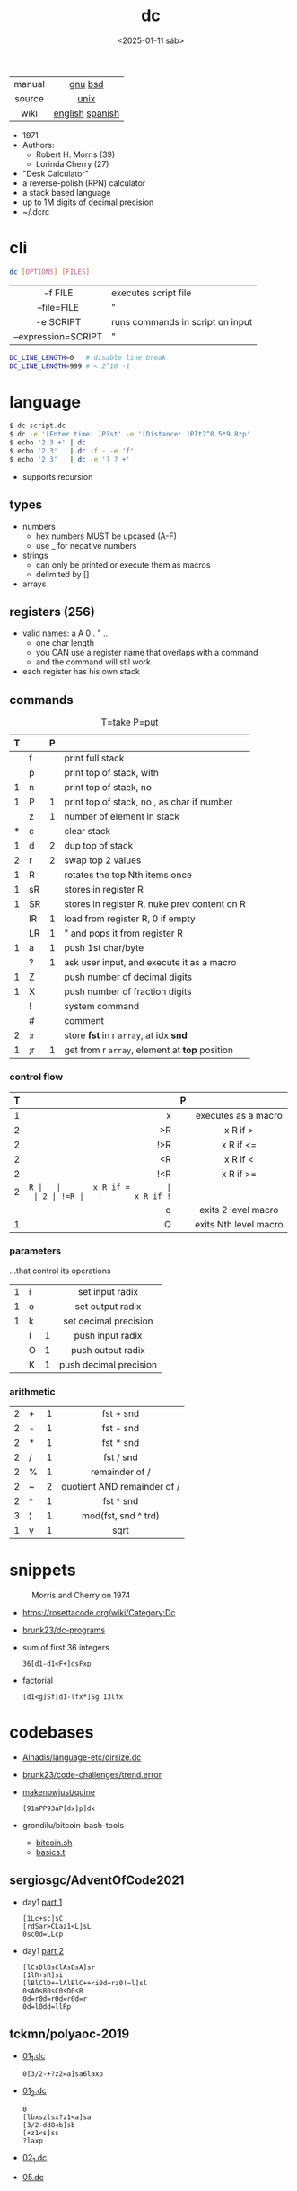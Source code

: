 #+TITLE: dc
#+DATE: <2025-01-11 sáb>

|--------+-----------------|
|  <c>   |       <c>       |
| manual |     [[https://www.gnu.org/software/bc/manual/dc-1.05/html_mono/dc.html][gnu]] [[https://wolfram.schneider.org/bsd/7thEdManVol2/dc/dc.html][bsd]]     |
| source |      [[https://github.com/dspinellis/unix-history-repo/blob/Research-V7-Snapshot-Development/usr/src/cmd/dc/dc.c][unix]]       |
|  wiki  | [[https://en.wikipedia.org/wiki/Dc_(computer_program)][english]] [[https://es.wikipedia.org/wiki/DC_(Unix)][spanish]] |
|--------+-----------------|

- 1971
- Authors:
  - Robert H. Morris (39)
  - Lorinda Cherry (27)
- "Desk Calculator"
- a reverse-polish (RPN) calculator
- a stack based language
- up to 1M digits of decimal precision
- ~/.dcrc

* cli

#+begin_src sh
  dc [OPTIONS] [FILES]
#+end_src

|---------------------+----------------------------------|
|         <c>         |                                  |
|       -f FILE       | executes script file             |
|     --file=FILE     | "                                |
|      -e SCRIPT      | runs commands in script on input |
| --expression=SCRIPT | "                                |
|---------------------+----------------------------------|

#+begin_src sh
  DC_LINE_LENGTH=0   # disable line break
  DC_LINE_LENGTH=999 # < 2^16 -1
#+end_src

* language

#+begin_src sh
  $ dc script.dc
  $ dc -e '[Enter time: ]P?st' -e '[Distance: ]Plt2^0.5*9.8*p'
  $ echo '2 3 +' | dc
  $ echo '2 3'   | dc -f - -e 'f'
  $ echo '2 3'   | dc -e '? ? +'
#+end_src

- supports recursion

** types

- numbers
  - hex numbers MUST be upcased (A-F)
  - use _ for negative numbers
- strings
  - can only be printed or execute them as macros
  - delimited by []
- arrays

** registers (256)

- valid names: a A 0 . " ...
  - one char length
  - you CAN use a register name that overlaps with a command
  - and the command will stil work
- each register has his own stack

** commands
#+CAPTION: T=take P=put
|---+----+---+-----------------------------------------------|
| T |    | P |                                               |
|---+----+---+-----------------------------------------------|
|   | f  |   | print full stack                              |
|   | p  |   | print top of stack, with \n                   |
| 1 | n  |   | print top of stack, no \n                     |
| 1 | P  | 1 | print top of stack, no \n, as char if number  |
|---+----+---+-----------------------------------------------|
|   | z  | 1 | number of element in stack                    |
| * | c  |   | clear stack                                   |
| 1 | d  | 2 | dup top of stack                              |
| 2 | r  | 2 | swap top 2 values                             |
| 1 | R  |   | rotates the top Nth items once                |
|---+----+---+-----------------------------------------------|
| 1 | sR |   | stores in register R                          |
| 1 | SR |   | stores in register R, nuke prev content on R  |
|   | lR | 1 | load from register R, 0 if empty              |
|   | LR | 1 | " and pops it from register R                 |
|---+----+---+-----------------------------------------------|
| 1 | a  | 1 | push 1st char/byte                            |
|   | ?  | 1 | ask user input, and execute it as a macro     |
| 1 | Z  |   | push number of decimal digits                 |
| 1 | X  |   | push number of fraction digits                |
|---+----+---+-----------------------------------------------|
|   | !  |   | system command                                |
|   | #  |   | comment                                       |
| 2 | :r |   | store *fst* in r =array=, at idx *snd*        |
| 1 | ;r | 1 | get from r =array=, element at *top* position |
|---+----+---+-----------------------------------------------|
*** control flow
|---+-----+---+-----------------------|
|   | <r> |   |          <c>          |
| T |     | P |                       |
|---+-----+---+-----------------------|
| 1 |   x |   |  executes as a macro  |
| 2 |  >R |   |       x R if >        |
| 2 | !>R |   |       x R if <=       |
| 2 |  <R |   |       x R if <        |
| 2 | !<R |   |       x R if >=       |
| 2 |  =R |   |       x R if =        |
| 2 | !=R |   |       x R if !=       |
|   |   q |   |  exits 2 level macro  |
| 1 |   Q |   | exits Nth level macro |
|---+-----+---+-----------------------|
*** parameters
...that control its operations
|---+---+---+------------------------|
|   |   |   |          <c>           |
| 1 | i |   |    set input radix     |
| 1 | o |   |    set output radix    |
| 1 | k |   | set decimal precision  |
|   | I | 1 |    push input radix    |
|   | O | 1 |   push output radix    |
|   | K | 1 | push decimal precision |
|---+---+---+------------------------|
*** arithmetic
|---+---+---+-----------------------------|
|   |   |   |             <c>             |
| 2 | + | 1 |          fst + snd          |
| 2 | - | 1 |          fst - snd          |
| 2 | * | 1 |          fst * snd          |
| 2 | / | 1 |          fst / snd          |
| 2 | % | 1 |       remainder of /        |
| 2 | ~ | 2 | quotient AND remainder of / |
| 2 | ^ | 1 |          fst ^ snd          |
| 3 | ¦ | 1 |     mod(fst, snd ^ trd)     |
| 1 | v | 1 |            sqrt             |
|---+---+---+-----------------------------|
* snippets

#+CAPTION: Morris and Cherry on 1974
[[./morrischerry74-bright.png]]

- https://rosettacode.org/wiki/Category:Dc
- [[https://github.com/brunk23/dc-programs][brunk23/dc-programs]]
- sum of first 36 integers
  #+begin_src
  36[d1-d1<F+]dsFxp
  #+end_src
- factorial
  #+begin_src
  [d1<g]Sf[d1-lfx*]Sg 13lfx
  #+end_src

* codebases
- [[https://github.com/Alhadis/language-etc/blob/1455feb6de582239b67e8bbde8086569db377e3d/samples/dirsize.dc][Alhadis/language-etc/dirsize.dc]]
- [[https://github.com/brunk23/code-challenges/blob/7b7afc5088142102ce9610cbda7bac5cd9583829/trend.error][brunk23/code-challenges/trend.error]]
- [[https://github.com/makenowjust/quine/blob/1d33bee091f4b37352f5f5c2dd5813095da331e9/quine.dc][makenowjust/quine]]
  #+begin_src
  [91aPP93aP[dx]p]dx
  #+end_src
- grondilu/bitcoin-bash-tools
  - [[https://github.com/grondilu/bitcoin-bash-tools/blob/master/bitcoin.sh][bitcoin.sh]]
  - [[https://github.com/grondilu/bitcoin-bash-tools/blob/master/t/basics.t][basics.t]]
** sergiosgc/AdventOfCode2021

- day1 [[https://github.com/sergiosgc/AdventOfCode2021/blob/main/src/day01/one.dc][part 1]]
  #+begin_src
  [1Lc+sc]sC
  [rdSar>CLaz1<L]sL
  0sc0d=LLcp
  #+end_src
- day1 [[https://github.com/sergiosgc/AdventOfCode2021/blob/main/src/day01/two.dc][part 2]]
  #+begin_src
  [lCsDlBsClAsBsA]sr
  [1lR+sR]si
  [lBlClD++lAlBlC++<i0d=rz0!=l]sl
  0sA0sB0sC0sD0sR
  0d=r0d=r0d=r0d=r
  0d=l0dd=llRp
  #+end_src

** tckmn/polyaoc-2019

- [[https://github.com/tckmn/polyaoc-2019/blob/master/01/dc/01_1.dc][01_1.dc]]
  #+begin_src
    0[3/2-+?z2=a]sa6laxp
  #+end_src
- [[https://github.com/tckmn/polyaoc-2019/blob/master/01/dc/01_2.dc][01_2.dc]]
  #+begin_src
    0
    [lbxszlsx?z1<a]sa
    [3/2-dd8<b]sb
    [+z1<s]ss
    ?laxp
  #+end_src
- [[https://github.com/tckmn/polyaoc-2019/blob/master/02/dc/02_1.dc][02_1.dc]]
- [[https://github.com/tckmn/polyaoc-2019/blob/master/05/dc/05.dc][05.dc]]

* articles

#+ATTR_ORG: :width 200
#+CAPTION: Robert H. Morris in 1988
[[./morris88.jpg]]

- 24 [[https://bash-hackers.gabe565.com/howto/calculate-dc/][Calculating with dc - The Bash Hackers Wiki]]
- 22 [[https://blogs.perl.org/users/laurent_r/2022/07/perl-weekly-challenge-173-sylvesters-sequence-in-dc.html][Perl Weekly Challenge 173: Sylvester's Sequence in dc]]
- 21 [[https://psychocod3r.wordpress.com/2021/05/08/obfuscated-unix-scripting-with-dc/][Obfuscated Unix Scripting with dc]]
- 21 https://www.computerhope.com/unix/udc.htm
- 20 [[http://web.archive.org/web/20200607102626/https://ben165.github.io/unix_dc/index.html][A deeper introduction in Unix dc]]
- 18 [[https://eklitzke.org/summing-integer-ranges-with-dc][Summing Integer Ranges With dc]]
- 97 [[https://wolfram.schneider.org/bsd/7thEdManVol2/dc/dc.pdf]]
- ?? [[https://cs.unh.edu/~charpov/dc.html][Fun with dc]]

* videos

#+CAPTION: Lorinda Cherry in 1982
#+ATTR_HTML: :width 400
[[./dc_bell.png]]

- 23 [[https://www.youtube.com/watch?v=9M8sQrrS_f8][RPN, dc, and the HP-12C]]
- 23 [[https://www.youtube.com/watch?v=MDENRcTWDSY][Découvrons & Programmons "dc" (desk calculator) - 1971]] [[https://blog.univ-angers.fr/mathsinfo/dc/][(article)]]
- 21 [[https://www.youtube.com/watch?v=WxCP8oHq_Ss][The Genius of the "dc" Desktop Calculator]]
- 11 [[https://okpanico-wordpress-com.translate.goog/2011/07/04/dc-desk-calculator-antenato-di-bc-calc-e-altri-ancora/?_x_tr_sl=it&_x_tr_tl=en&_x_tr_hl=es&_x_tr_pto=wapp][dc = desk calculator, antenato di bc, calc e altri ancora [Translation]​]]
- 82 [[https://youtu.be/XvDZLjaCJuw?t=921][UNIX: Making Computers Easier To Use]]

* implementations

- Rust https://github.com/wfraser/dc4
- C https://git.gavinhoward.com/gavin/bc
- C (expanded) https://github.com/akjmicro/dclang
